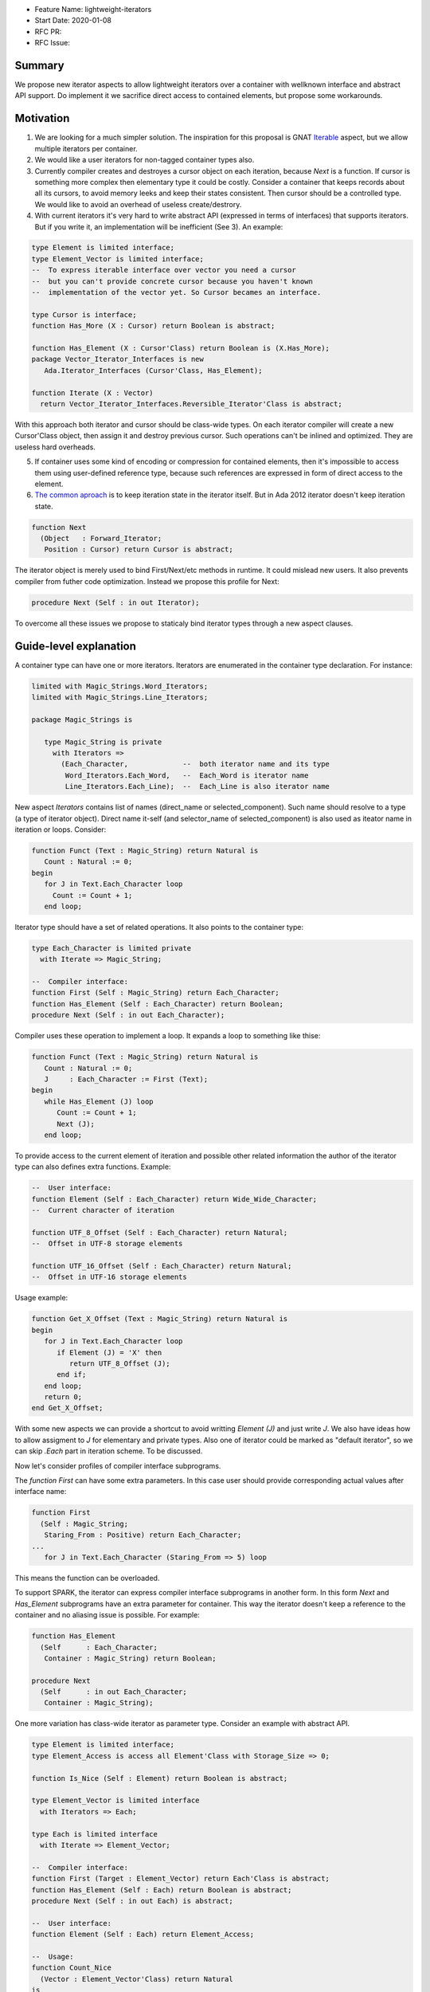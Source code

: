 - Feature Name: lightweight-iterators
- Start Date: 2020-01-08
- RFC PR:
- RFC Issue:

Summary
=======

We propose new iterator aspects to allow lightweight iterators over a container
with wellknown interface and abstract API support. Do implement it we sacrifice
direct access to contained elements, but propose some workarounds.

Motivation
==========

1. We are looking for a much simpler solution. The inspiration for this proposal is
   GNAT Iterable_ aspect, but we allow multiple iterators per container.

2. We would like a user iterators for non-tagged container types also.

3. Currently compiler creates and destroyes a cursor object on each iteration, because
   `Next` is a function. If cursor is something more complex then elementary type
   it could be costly. Consider a container that keeps records about all its cursors,
   to avoid memory leeks and keep their states consistent. Then cursor should be
   a controlled type. We would like to avoid an overhead of useless create/destrory.

4. With current iterators it's very hard to write abstract API (expressed in terms of
   interfaces) that supports iterators. But if you write it, an implementation
   will be inefficient (See 3). An example:

.. code-block:: ada

   type Element is limited interface;
   type Element_Vector is limited interface;
   --  To express iterable interface over vector you need a cursor
   --  but you can't provide concrete cursor because you haven't known
   --  implementation of the vector yet. So Cursor becames an interface.
   
   type Cursor is interface;
   function Has_More (X : Cursor) return Boolean is abstract;
   
   function Has_Element (X : Cursor'Class) return Boolean is (X.Has_More);
   package Vector_Iterator_Interfaces is new
      Ada.Iterator_Interfaces (Cursor'Class, Has_Element);
   
   function Iterate (X : Vector)
     return Vector_Iterator_Interfaces.Reversible_Iterator'Class is abstract;

With this approach both iterator and cursor should be class-wide types.
On each iterator compiler will create a new Cursor'Class object, then
assign it and destroy previous cursor. Such operations can't be
inlined and optimized. They are useless hard overheads.

5. If container uses some kind of encoding or compression for contained
   elements, then it's impossible to access them using user-defined
   reference type, because such references are expressed in form of direct
   access to the element.

6. `The common aproach <https://en.wikipedia.org/wiki/Iterator_pattern>`_
   is to keep iteration state in the iterator itself. But in
   Ada 2012 iterator doesn't keep iteration state.

.. code-block:: ada

   function Next
     (Object   : Forward_Iterator;
      Position : Cursor) return Cursor is abstract;

The iterator object is merely
used to bind First/Next/etc methods in runtime. It could mislead new users.
It also prevents compiler from futher code optimization. Instead
we propose this profile for Next:

.. code-block:: ada

   procedure Next (Self : in out Iterator);

To overcome all these issues we propose to staticaly bind iterator types
through a new aspect clauses.

Guide-level explanation
=======================

A container type can have one or more iterators. Iterators are enumerated in
the container type declaration. For instance:

.. code-block:: ada

   limited with Magic_Strings.Word_Iterators;
   limited with Magic_Strings.Line_Iterators;
   
   package Magic_Strings is
   
      type Magic_String is private
        with Iterators =>
          (Each_Character,             --  both iterator name and its type
           Word_Iterators.Each_Word,   --  Each_Word is iterator name
           Line_Iterators.Each_Line);  --  Each_Line is also iterator name

New aspect `Iterators` contains list of names (direct_name or selected_component).
Such name should resolve to a type (a type of iterator object).
Direct name it-self (and selector_name of selected_component) is also used
as iteator name in iteration or loops. Consider:

.. code-block:: ada

   function Funct (Text : Magic_String) return Natural is
      Count : Natural := 0;
   begin
      for J in Text.Each_Character loop
        Count := Count + 1;
      end loop;

Iterator type should have a set of related operations. It also
points to the container type:

.. code-block:: ada

   type Each_Character is limited private
     with Iterate => Magic_String;
   
   --  Compiler interface:
   function First (Self : Magic_String) return Each_Character;
   function Has_Element (Self : Each_Character) return Boolean;
   procedure Next (Self : in out Each_Character);

Compiler uses these operation to implement a loop. It expands
a loop to something like thise:

.. code-block:: ada

   function Funct (Text : Magic_String) return Natural is
      Count : Natural := 0;
      J     : Each_Character := First (Text);
   begin
      while Has_Element (J) loop
         Count := Count + 1;
         Next (J);
      end loop;

To provide access to the current element of iteration and possible
other related information the author of the iterator type can also
defines extra functions. Example:

.. code-block:: ada

   --  User interface:
   function Element (Self : Each_Character) return Wide_Wide_Character;
   --  Current character of iteration
   
   function UTF_8_Offset (Self : Each_Character) return Natural;
   --  Offset in UTF-8 storage elements
   
   function UTF_16_Offset (Self : Each_Character) return Natural;
   --  Offset in UTF-16 storage elements

Usage example:

.. code-block:: ada

   function Get_X_Offset (Text : Magic_String) return Natural is
   begin
      for J in Text.Each_Character loop
         if Element (J) = 'X' then
            return UTF_8_Offset (J);
         end if;
      end loop;
      return 0;
   end Get_X_Offset;

With some new aspects we can provide a shortcut to avoid writting
`Element (J)` and just write `J`. We also have ideas how to allow
assigment to `J` for elementary and private types. Also one of iterator
could be marked as "default iterator", so we can skip `.Each` part in
iteration scheme. To be discussed.

Now let's consider profiles of compiler interface subprograms.

The `function First` can have some extra parameters. In this case
user should provide corresponding actual values after interface name:

.. code-block:: ada

   function First
     (Self : Magic_String;
      Staring_From : Positive) return Each_Character;
   ...
      for J in Text.Each_Character (Staring_From => 5) loop

This means the function can be overloaded.

To support SPARK, the iterator can express compiler interface subprograms
in another form. In this form `Next` and `Has_Element` subprograms
have an extra parameter for container. This way the iterator doesn't
keep a reference to the container and no aliasing issue is possible.
For example:

.. code-block:: ada

   function Has_Element
     (Self      : Each_Character;
      Container : Magic_String) return Boolean;
   
   procedure Next
     (Self      : in out Each_Character;
      Container : Magic_String);

One more variation has class-wide iterator as parameter type.
Consider an example with abstract API.

.. code-block:: ada

   type Element is limited interface;
   type Element_Access is access all Element'Class with Storage_Size => 0;
   
   function Is_Nice (Self : Element) return Boolean is abstract;
   
   type Element_Vector is limited interface
     with Iterators => Each;
   
   type Each is limited interface
     with Iterate => Element_Vector;
   
   --  Compiler interface:
   function First (Target : Element_Vector) return Each'Class is abstract;
   function Has_Element (Self : Each) return Boolean is abstract;
   procedure Next (Self : in out Each) is abstract;
   
   --  User interface:
   function Element (Self : Each) return Element_Access;
   
   --  Usage:
   function Count_Nice
     (Vector : Element_Vector'Class) return Natural
   is
      Result : Natural := 0;
   begin
      for J in Vector.Each loop
         if J.Element.Is_Nice then
            Result := Result + 1;
         end if;
      end loop;
   
      return Result;
   end Count_Nice;

Such iterator's specification allows us to describe an abstract API
for container of abstract elements, but we still have a way to
iterate over any implementation of this API using handy form
of iteration.

It would be nice to allow limited view to iterator type in
`Iterators` aspect. It permits definition of iterators in
child packages and allows better modularity. Of course
usage of such iterators is allowed only where there is full
visibility of the iterator types. See `Each_Word` in the first
example.



Reference-level explanation
===========================

TBD

Rationale and alternatives
==========================

TBD

Drawbacks
=========

TBD


Prior art
=========

TBD

Unresolved questions
====================

1. Can we avoid tempered checks?

Future possibilities
====================

TBD


.. _Iterable: https://github.com/reznikmm/ada-spark-rfcs/blob/lightweight-iterators2/considered/rfc-lightweight-iterators.rst
